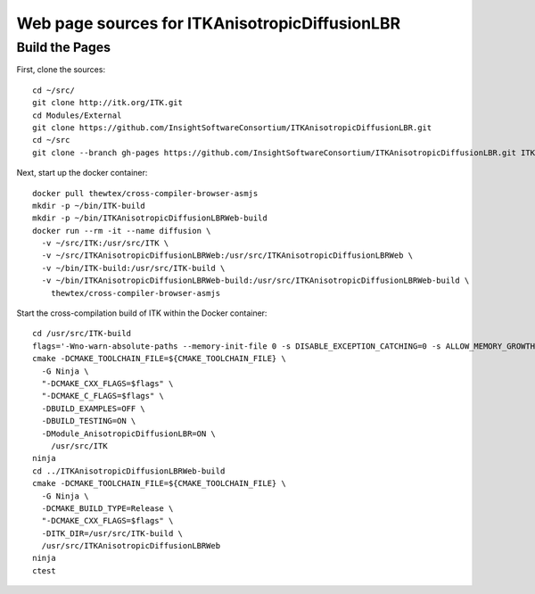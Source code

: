 Web page sources for ITKAnisotropicDiffusionLBR
===============================================

Build the Pages
---------------

First, clone the sources::

  cd ~/src/
  git clone http://itk.org/ITK.git
  cd Modules/External
  git clone https://github.com/InsightSoftwareConsortium/ITKAnisotropicDiffusionLBR.git
  cd ~/src
  git clone --branch gh-pages https://github.com/InsightSoftwareConsortium/ITKAnisotropicDiffusionLBR.git ITKAnisotropicDiffusionLBR ITKAnisotropicDiffusionLBRWeb

Next, start up the docker container::

  docker pull thewtex/cross-compiler-browser-asmjs
  mkdir -p ~/bin/ITK-build
  mkdir -p ~/bin/ITKAnisotropicDiffusionLBRWeb-build
  docker run --rm -it --name diffusion \
    -v ~/src/ITK:/usr/src/ITK \
    -v ~/src/ITKAnisotropicDiffusionLBRWeb:/usr/src/ITKAnisotropicDiffusionLBRWeb \
    -v ~/bin/ITK-build:/usr/src/ITK-build \
    -v ~/bin/ITKAnisotropicDiffusionLBRWeb-build:/usr/src/ITKAnisotropicDiffusionLBRWeb-build \
      thewtex/cross-compiler-browser-asmjs

Start the cross-compilation build of ITK within the Docker container::

  cd /usr/src/ITK-build
  flags='-Wno-warn-absolute-paths --memory-init-file 0 -s DISABLE_EXCEPTION_CATCHING=0 -s ALLOW_MEMORY_GROWTH=1'
  cmake -DCMAKE_TOOLCHAIN_FILE=${CMAKE_TOOLCHAIN_FILE} \
    -G Ninja \
    "-DCMAKE_CXX_FLAGS=$flags" \
    "-DCMAKE_C_FLAGS=$flags" \
    -DBUILD_EXAMPLES=OFF \
    -DBUILD_TESTING=ON \
    -DModule_AnisotropicDiffusionLBR=ON \
      /usr/src/ITK
  ninja
  cd ../ITKAnisotropicDiffusionLBRWeb-build
  cmake -DCMAKE_TOOLCHAIN_FILE=${CMAKE_TOOLCHAIN_FILE} \
    -G Ninja \
    -DCMAKE_BUILD_TYPE=Release \
    "-DCMAKE_CXX_FLAGS=$flags" \
    -DITK_DIR=/usr/src/ITK-build \
    /usr/src/ITKAnisotropicDiffusionLBRWeb
  ninja
  ctest
